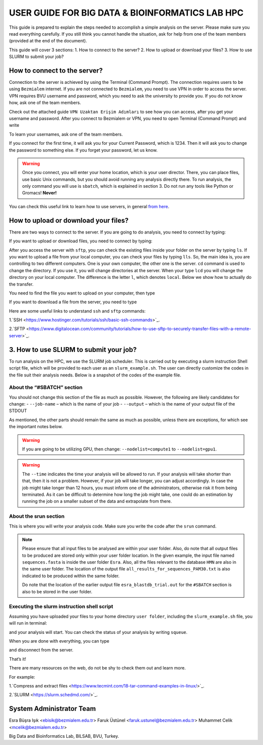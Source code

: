 ================================================
USER GUIDE FOR BIG DATA & BIOINFORMATICS LAB HPC
================================================

This guide is prepared to explain the steps needed to accomplish a simple analysis on the server. Please make sure you read everything carefully. If you still think you cannot handle the situation, ask for help from one of the team members (provided at the end of the document).

This guide will cover 3 sections:
1. How to connect to the server?
2. How to upload or download your files?
3. How to use SLURM to submit your job?

-----------------------------
How to connect to the server?
-----------------------------

Connection to the server is achieved by using the Terminal (Command Prompt). The connection requires users to be using ``Bezmialem`` internet. If you are not connected to ``Bezmialem``, you need to use VPN in order to access the server. VPN requires BVU username and password, which you need to ask the university to provide you. If you do not know how, ask one of the team members.

Check out the attached guide ``VPN Uzaktan Erişim Adımları`` to see how you can access, after you get your username and password. After you connect to Bezmialem or VPN, you need to open Terminal (Command Prompt) and write 

.. code-block:: bash
   :linenos:
	
	ssh username@10.100.9.30 


To learn your usernames, ask one of the team members. 

If you connect for the first time, it will ask you for your Current Password, which is 1234. Then it will ask you to change the password to something else. If you forget your password, let us know.

.. warning::
	Once you connect, you will enter your home location, which is your user director. There, you can place files, use basic Unix commands, but you should avoid running any analysis directly there. To run analysis, the only command you will use is ``sbatch``, which is explained in section 3. Do not run any tools like Python or Gromacs! **Never!**

You can check this useful link to learn how to use servers, in general `from here <https://datascienceguide.github.io/beginner-tutorial-how-to-get-started-with-data-science-using-servers>`_.

-------------------------------------
How to upload or download your files?
-------------------------------------

There are two ways to connect to the server. If you are going to do analysis, you need to connect by typing:

.. code-block:: bash
   :linenos:

   ssh username@10.100.9.30


If you want to upload or download files, you need to connect by typing:

.. code-block:: bash
   :linenos:
   
   sftp username@10.100.9.30


After you access the server with ``sftp``, you can check the existing files inside your folder on the server by typing ``ls``. If you want to upload a file from your local computer, you can check your files by typing ``lls``. So, the main idea is, you are controlling to two different computers. One is your own computer, the other one is the server. ``cd`` command is used to change the directory. If you use it, you will change directories at the server. When your type ``lcd`` you will change the directory on your local computer. The difference is the letter ``l``, which denotes ``local``. Below we show how to actually do the transfer.

You need to find the file you want to upload on your computer, then type 

.. code-block:: bash
   :linenos:

   put name_of_the_file


If you want to download a file from the server, you need to type

.. code-block:: bash
   :linenos:
   
   get name_of_the_file 


Here are some useful links to understand ``ssh`` and ``sftp`` commands:

1.`SSH <https://www.hostinger.com/tutorials/ssh/basic-ssh-commands>`_.

2.`SFTP <https://www.digitalocean.com/community/tutorials/how-to-use-sftp-to-securely-transfer-files-with-a-remote-server>`_.


---------------------------------------
3. How to use SLURM to submit your job?
---------------------------------------

To run analysis on the HPC, we use the SLURM job scheduler. This is carried out by executing a slurm instruction Shell script file, which will be provided to each user as an ``slurm_example.sh``. The user can directly customize the codes in the file suit their analysis needs. Below is a snapshot of the codes of the example file.

.. code-block:: bash
   :linenos:

   #!/bin/bash
   #SBATCH --job-name=esra_blastdb_trial
   #SBATCH --output=esra_blastdb_trial.out
   #SBATCH --nodelist=compute1
   #SBATCH --ntasks=1
   #SBATCH --time=1:00:00
   #SBATCH --mem-per-cpu=100
   #SBATCH --ntasks-per-node=1

   srun blastp -query sequences.fasta -db HMN -out all_results_for_sequences_PAM30.txt

^^^^^^^^^^^^^^^^^^^^^^^^^^^
About the “#SBATCH” section
^^^^^^^^^^^^^^^^^^^^^^^^^^^

You should not change this section of the file as much as possible. However, the following are likely candidates for change:
- ``--job-name`` – which is the name of your job
- ``--output``   – which is the name of your output file of the STDOUT

As mentioned, the other parts should remain the same as much as possible, unless there are exceptions, for which see the important notes below.

.. warning:: 
	If you are going to be utilizing GPU, then change: ``--nodelist=compute1`` to ``--nodelist=gpu1``.
	
.. warning::
	The ``--time`` indicates the time your analysis will be allowed to run. If your analysis will take shorter than that, then it is not a problem. However, if your job will take longer, you can adjust accordingly. In case the job might take longer than 12 hours, you must inform one of the administrators, otherwise risk it from being terminated. As it can be difficult to determine how long the job might take, one could do an estimation by running the job on a smaller subset of the data and extrapolate from there.

^^^^^^^^^^^^^^^^^^^^^^
About the srun section
^^^^^^^^^^^^^^^^^^^^^^

This is where you will write your analysis code. Make sure you write the code after the ``srun`` command.

.. note:: 

	Please ensure that all input files to be analysed are within your user folder. Also, do note that all output files to be produced are stored only within your user folder location. In the given example, the input file named ``sequences.fasta`` is inside the user folder ``Esra``.  Also, all the files relevant to the database ``HMN`` are also in the same user folder. The location of the output file ``all_results_for_sequences_PAM30.txt`` is also indicated to be produced within the same folder. 
	
	Do note that the location of the earlier output file ``esra_blastdb_trial.out`` for the ``#SBATCH`` section is also to be stored in the user folder.

^^^^^^^^^^^^^^^^^^^^^^^^^^^^^^^^^^^^^^^^^^^^
Executing the slurm instruction shell script
^^^^^^^^^^^^^^^^^^^^^^^^^^^^^^^^^^^^^^^^^^^^

Assuming you have uploaded your files to your home directory ``user folder``, including the ``slurm_example.sh`` file, you will run in terminal:

.. code-block:: bash
   :linenos:
	
	sbatch slurm_example.sh

and your analysis will start. You can check the status of your analysis by writing ``squeue``.

When you are done with everything, you can type

.. code-block:: bash
   :linenos:

	exit 

and disconnect from the server.


That’s it!

There are many resources on the web, do not be shy to check them out and learn more.

For example:

1.`Compress and extract files <https://www.tecmint.com/18-tar-command-examples-in-linux/>`_.

2.`SLURM <https://slurm.schedmd.com/>`_.

-------------------------
System Administrator Team
-------------------------

Esra Büşra Işık <ebisik@bezmialem.edu.tr> 
Faruk Üstünel <faruk.ustunel@bezmialem.edu.tr>
Muhammet Celik <mcelik@bezmialem.edu.tr>

Big Data and Bioinformatics Lab, BILSAB, BVU, Turkey.